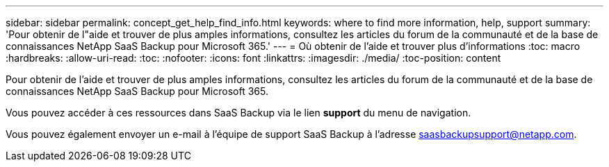 ---
sidebar: sidebar 
permalink: concept_get_help_find_info.html 
keywords: where to find more information, help, support 
summary: 'Pour obtenir de l"aide et trouver de plus amples informations, consultez les articles du forum de la communauté et de la base de connaissances NetApp SaaS Backup pour Microsoft 365.' 
---
= Où obtenir de l'aide et trouver plus d'informations
:toc: macro
:hardbreaks:
:allow-uri-read: 
:toc: 
:nofooter: 
:icons: font
:linkattrs: 
:imagesdir: ./media/
:toc-position: content


Pour obtenir de l'aide et trouver de plus amples informations, consultez les articles du forum de la communauté et de la base de connaissances NetApp SaaS Backup pour Microsoft 365.

Vous pouvez accéder à ces ressources dans SaaS Backup via le lien *support* du menu de navigation.

Vous pouvez également envoyer un e-mail à l'équipe de support SaaS Backup à l'adresse saasbackupsupport@netapp.com.
